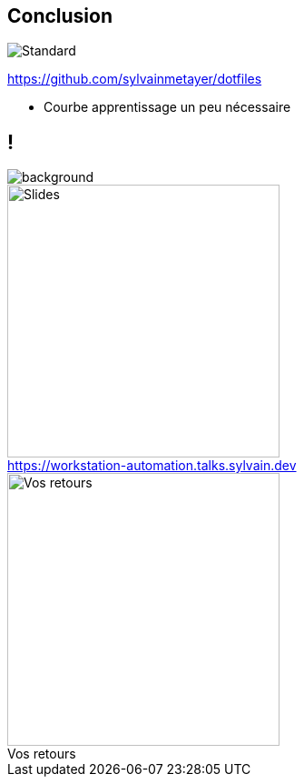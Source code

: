 [.transparency]
== Conclusion

image::standards.png[alt='Standard']

https://github.com/sylvainmetayer/dotfiles

[.notes]
****
- Courbe apprentissage un peu nécessaire
****

[.columns.transparency%notitle]
== !

image::devoxx/DevoxxFR2024_0004.jpg[background,size=fill]

[.column]
--
[caption=]
.https://workstation-automation.talks.sylvain.dev
image::slides_link.svg[height=300,alt='Slides']
--

[.column]
--
[caption=]
.Vos retours
image::openfeedback.svg[height=300,alt='Vos retours']
--
